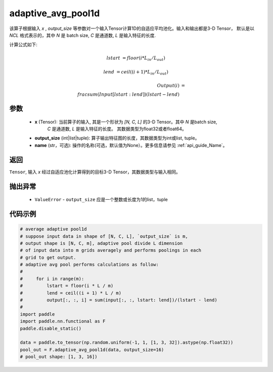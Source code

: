 adaptive_avg_pool1d
-------------------------------

.. py:function:: paddle.nn.functional.adaptive_avg_pool1d(x, output_size, name=None)

该算子根据输入 `x` , `output_size` 等参数对一个输入Tensor计算1D的自适应平均池化。输入和输出都是3-D Tensor，
默认是以 `NCL` 格式表示的，其中 `N` 是 batch size, `C` 是通道数, `L` 是输入特征的长度.

计算公式如下:

..  math::

    lstart &= floor(i * L_{in} / L_{out})

    lend &= ceil((i + 1) * L_{in} / L_{out})

    Output(i) &= \\frac{sum(Input[lstart:lend])}{(lstart - lend)}


参数
:::::::::
    - **x** (Tensor): 当前算子的输入, 其是一个形状为 `[N, C, L]` 的3-D Tensor。其中 `N` 是batch size,
        `C` 是通道数, `L` 是输入特征的长度。 其数据类型为float32或者float64。
    - **output_size** (int|list|tuple): 算子输出特征图的长度，其数据类型为int或list, tuple。
    - **name** (str，可选): 操作的名称(可选，默认值为None）。更多信息请参见 :ref:`api_guide_Name`。

返回
:::::::::
``Tensor``, 输入 `x` 经过自适应池化计算得到的目标3-D Tensor，其数据类型与输入相同。

抛出异常
:::::::::
    - ``ValueError`` - ``output_size`` 应是一个整数或长度为1的list，tuple

代码示例
:::::::::

.. code-block:: python

        # average adaptive pool1d
        # suppose input data in shape of [N, C, L], `output_size` is m,
        # output shape is [N, C, m], adaptive pool divide L dimension
        # of input data into m grids averagely and performs poolings in each
        # grid to get output.
        # adaptive avg pool performs calculations as follow:
        #
        #     for i in range(m):
        #         lstart = floor(i * L / m)
        #         lend = ceil((i + 1) * L / m)
        #         output[:, :, i] = sum(input[:, :, lstart: lend])/(lstart - lend)
        #
        import paddle
        import paddle.nn.functional as F
        paddle.disable_static()

        data = paddle.to_tensor(np.random.uniform(-1, 1, [1, 3, 32]).astype(np.float32))
        pool_out = F.adaptive_avg_pool1d(data, output_size=16)
        # pool_out shape: [1, 3, 16])

